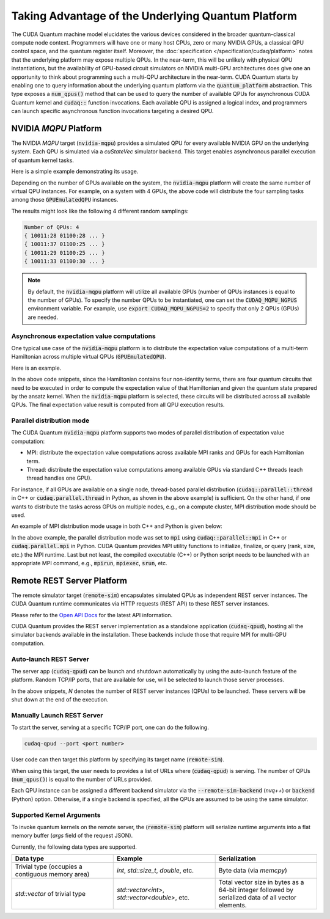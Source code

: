 Taking Advantage of the Underlying Quantum Platform
---------------------------------------------------
The CUDA Quantum machine model elucidates the various devices considered in the 
broader quantum-classical compute node context. Programmers will have one or many 
host CPUs, zero or many NVIDIA GPUs, a classical QPU control space, and the
quantum register itself. Moreover, the :doc:`specification </specification/cudaq/platform>`
notes that the underlying platform may expose multiple QPUs. In the near-term,
this will be unlikely with physical QPU instantiations, but the availability of
GPU-based circuit simulators on NVIDIA multi-GPU architectures does give one an
opportunity to think about programming such a multi-QPU architecture in the near-term.
CUDA Quantum starts by enabling one to query information about the underlying quantum
platform via the :code:`quantum_platform` abstraction. This type exposes a
:code:`num_qpus()` method that can be used to query the number of available
QPUs for asynchronous CUDA Quantum kernel and :code:`cudaq::` function invocations.
Each available QPU is assigned a logical index, and programmers can launch
specific asynchronous function invocations targeting a desired QPU.


NVIDIA `MQPU` Platform
++++++++++++++++++++++

The NVIDIA `MQPU` target (:code:`nvidia-mqpu`) provides a simulated QPU for every available NVIDIA GPU on the underlying system. 
Each QPU is simulated via a `cuStateVec` simulator backend. 
This target enables asynchronous parallel execution of quantum kernel tasks.

Here is a simple example demonstrating its usage.

.. tab:: C++

    .. literalinclude:: ../../snippets/cpp/using/cudaq/platform/sample_async.cpp
        :language: cpp
        :start-after: [Begin Documentation]
        :end-before: [End Documentation]

    CUDA Quantum exposes asynchronous versions of the default :code:`cudaq::` algorithmic
    primitive functions like :code:`sample` and :code:`observe` (e.g., :code:`cudaq::sample_async` function in the above code snippet).

    One can specify the target multi-QPU architecture (:code:`nvidia-mqpu`) with the :code:`--target` flag:
    
    .. code-block:: console

        nvq++ sample_async.cpp -target nvidia-mqpu
        ./a.out

.. tab:: Python

    .. literalinclude:: ../../snippets/python/using/cudaq/platform/sample_async.py
        :language: python
        :start-after: [Begin Documentation]

Depending on the number of GPUs available on the system, the :code:`nvidia-mqpu` platform will create the same number of virtual QPU instances.
For example, on a system with 4 GPUs, the above code will distribute the four sampling tasks among those :code:`GPUEmulatedQPU` instances.

The results might look like the following 4 different random samplings:

.. code-block:: console
  
    Number of QPUs: 4
    { 10011:28 01100:28 ... }
    { 10011:37 01100:25 ... }
    { 10011:29 01100:25 ... }
    { 10011:33 01100:30 ... }

.. note::

  By default, the :code:`nvidia-mqpu` platform will utilize all available GPUs (number of QPUs instances is equal to the number of GPUs).
  To specify the number QPUs to be instantiated, one can set the :code:`CUDAQ_MQPU_NGPUS` environment variable.
  For example, use :code:`export CUDAQ_MQPU_NGPUS=2` to specify that only 2 QPUs (GPUs) are needed.

Asynchronous expectation value computations
^^^^^^^^^^^^^^^^^^^^^^^^^^^^^^^^^^^^^^^^^^^

One typical use case of the :code:`nvidia-mqpu` platform is to distribute the
expectation value computations of a multi-term Hamiltonian across multiple virtual QPUs (:code:`GPUEmulatedQPU`).

Here is an example.

.. tab:: C++

    .. literalinclude:: ../../snippets/cpp/using/cudaq/platform/observe_mqpu.cpp
        :language: cpp
        :start-after: [Begin Documentation]
        :end-before: [End Documentation]


    One can then target the :code:`nvidia-mqpu` platform by executing the following commands:

    .. code-block:: console

        nvq++ observe_mqpu.cpp -target nvidia-mqpu
        ./a.out

.. tab:: Python

    .. literalinclude:: ../../snippets/python/using/cudaq/platform/observe_mqpu.py
        :language: python
        :start-after: [Begin Documentation]

In the above code snippets, since the Hamiltonian contains four non-identity terms, there are four quantum circuits that need to be executed
in order to compute the expectation value of that Hamiltonian and given the quantum state prepared by the ansatz kernel. When the :code:`nvidia-mqpu` platform
is selected, these circuits will be distributed across all available QPUs. The final expectation value result is computed from all QPU execution results.

Parallel distribution mode
^^^^^^^^^^^^^^^^^^^^^^^^^^

The CUDA Quantum :code:`nvidia-mqpu` platform supports two modes of parallel distribution of expectation value computation:

* MPI: distribute the expectation value computations across available MPI ranks and GPUs for each Hamiltonian term.
* Thread: distribute the expectation value computations among available GPUs via standard C++ threads (each thread handles one GPU).

For instance, if all GPUs are available on a single node, thread-based parallel distribution 
(:code:`cudaq::parallel::thread` in C++ or :code:`cudaq.parallel.thread` in Python, as shown in the above example) is sufficient.
On the other hand, if one wants to distribute the tasks across GPUs on multiple nodes, e.g., on a compute cluster, MPI distribution mode
should be used.

An example of MPI distribution mode usage in both C++ and Python is given below:

.. tab:: C++

    .. literalinclude:: ../../snippets/cpp/using/cudaq/platform/observe_mqpu_mpi.cpp
        :language: cpp
        :start-after: [Begin Documentation]
        :end-before: [End Documentation]

    .. code-block:: console

        nvq++ file.cpp -target nvidia-mqpu
        mpirun -np <N> a.out


.. tab:: Python

    .. literalinclude:: ../../snippets/python/using/cudaq/platform/observe_mqpu_mpi.py
        :language: python
        :start-after: [Begin Documentation]

    .. code-block:: console

        mpirun -np <N> python3 file.py

In the above example, the parallel distribution mode was set to :code:`mpi` using :code:`cudaq::parallel::mpi` in C++ or :code:`cudaq.parallel.mpi` in Python.
CUDA Quantum provides MPI utility functions to initialize, finalize, or query (rank, size, etc.) the MPI runtime. 
Last but not least, the compiled executable (C++) or Python script needs to be launched with an appropriate MPI command, 
e.g., :code:`mpirun`, :code:`mpiexec`, :code:`srun`, etc.

Remote REST Server Platform
+++++++++++++++++++++++++++

The remote simulator target (:code:`remote-sim`) encapsulates simulated QPUs
as independent REST server instances. The CUDA Quantum runtime communicates via HTTP requests (REST API) to these REST server instances. 

Please refer to the `Open API Docs <../../openapi.html>`_  for the latest API information.

CUDA Quantum provides the REST server implementation as a standalone application (:code:`cudaq-qpud`),
hosting all the simulator backends available in the installation. These backends include those that require MPI for multi-GPU computation.

Auto-launch REST Server
^^^^^^^^^^^^^^^^^^^^^^^

The server app (:code:`cudaq-qpud`) can be launch and shutdown automatically
by using the auto-launch feature of the platform.
Random TCP/IP ports, that are available for use, will be selected to launch those server processes.

.. tab:: C++

    .. code-block:: console

        nvq++ file.cpp --target remote-sim --remote-sim-auto-launch <N> --remote-sim-backend <sim1[,sim2,...]>


.. tab:: Python

     .. code:: python 

        cudaq.set_target("remote-sim", auto_launch="<N>", backend="sim1[,sim2,...]")


In the above snippets, `N` denotes the number of REST server instances (QPUs) to be launched.
These servers will be shut down at the end of the execution.

Manually Launch REST Server
^^^^^^^^^^^^^^^^^^^^^^^^^^^

To start the server, serving at a specific TCP/IP port, one can do the following.

.. code-block:: console
    
    cudaq-qpud --port <port number>

User code can then target this platform by specifying its target name (:code:`remote-sim`).

.. tab:: C++

    .. code-block:: console

        nvq++ file.cpp --target remote-sim --remote-sim-url <url1[,url2,...]> --remote-sim-backend <sim1[,sim2,...]>


.. tab:: Python

     .. code:: python 

        cudaq.set_target("remote-sim", url="url1[,url2,...]", backend="sim1[,sim2,...]")
    

When using this target, the user needs to provides a list of URLs where (:code:`cudaq-qpud`) is serving.
The number of QPUs (:code:`num_qpus()`) is equal to the number of URLs provided. 

Each QPU instance can be assigned a different backend simulator via the :code:`--remote-sim-backend` (`nvq++`) or :code:`backend` (Python)
option. Otherwise, if a single backend is specified, all the QPUs are assumed to be using the same simulator.

Supported Kernel Arguments
^^^^^^^^^^^^^^^^^^^^^^^^^^

To invoke quantum kernels on the remote server, the (:code:`remote-sim`) platform will serialize
runtime arguments into a flat memory buffer (`args` field of the request JSON).

Currently, the following data types are supported.

.. list-table:: 
   :widths: 50 50 50
   :header-rows: 1

   * - Data type
     - Example
     - Serialization
   * -  Trivial type (occupies a contiguous memory area)
     -  `int`, `std::size_t`, `double`, etc.
     - Byte data (via `memcpy`)
   * - `std::vector` of trivial type
     - `std::vector<int>`, `std::vector<double>`, etc. 
     - Total vector size in bytes as a 64-bit integer followed by serialized data of all vector elements.
  